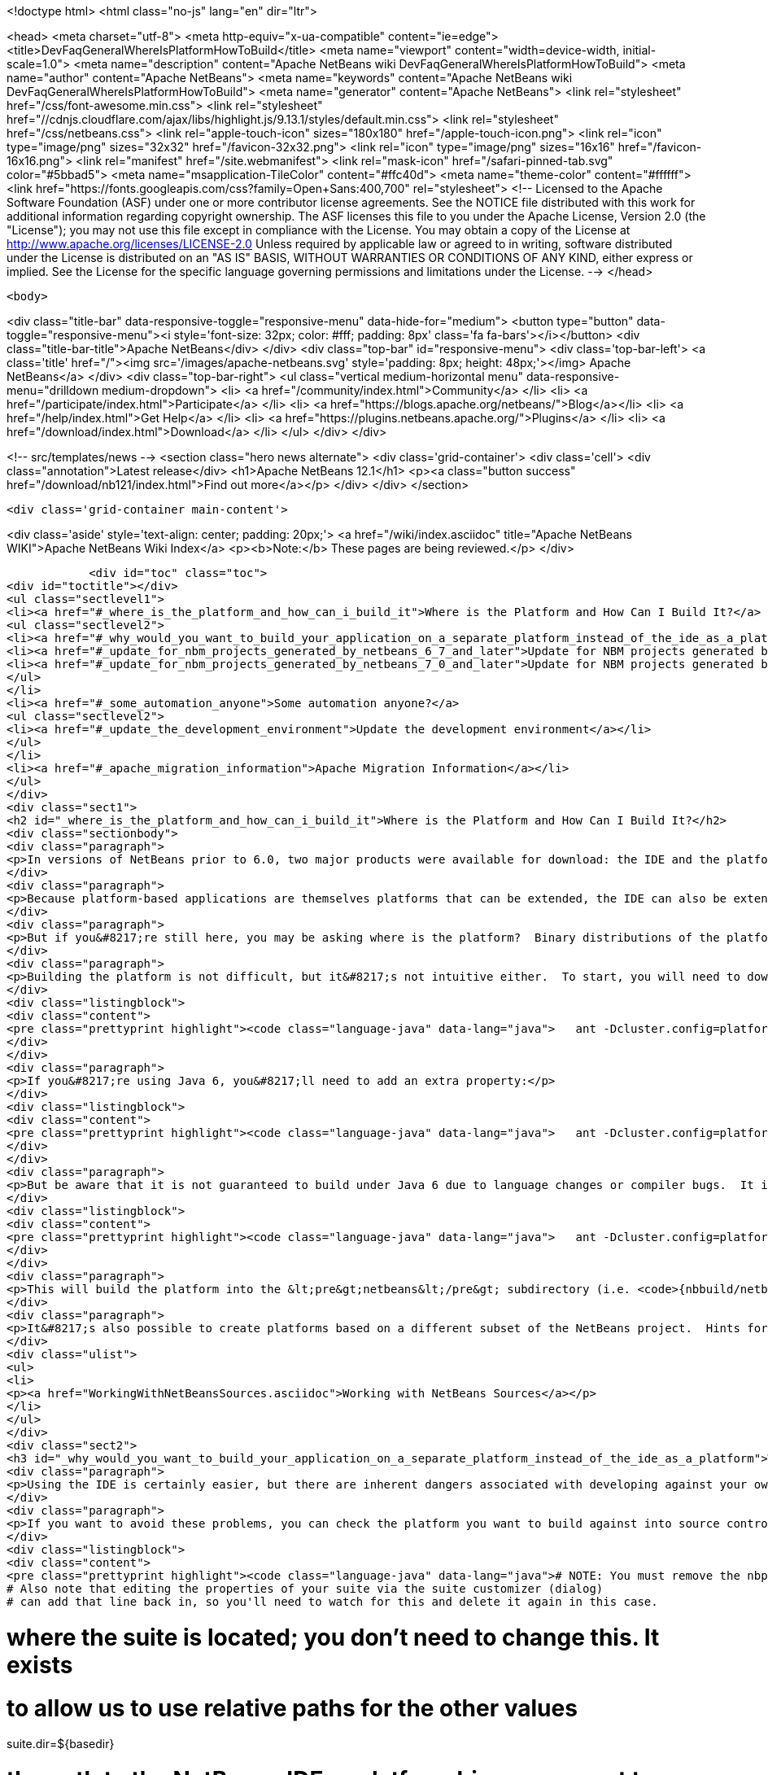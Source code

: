 

<!doctype html>
<html class="no-js" lang="en" dir="ltr">
    
<head>
    <meta charset="utf-8">
    <meta http-equiv="x-ua-compatible" content="ie=edge">
    <title>DevFaqGeneralWhereIsPlatformHowToBuild</title>
    <meta name="viewport" content="width=device-width, initial-scale=1.0">
    <meta name="description" content="Apache NetBeans wiki DevFaqGeneralWhereIsPlatformHowToBuild">
    <meta name="author" content="Apache NetBeans">
    <meta name="keywords" content="Apache NetBeans wiki DevFaqGeneralWhereIsPlatformHowToBuild">
    <meta name="generator" content="Apache NetBeans">
    <link rel="stylesheet" href="/css/font-awesome.min.css">
     <link rel="stylesheet" href="//cdnjs.cloudflare.com/ajax/libs/highlight.js/9.13.1/styles/default.min.css"> 
    <link rel="stylesheet" href="/css/netbeans.css">
    <link rel="apple-touch-icon" sizes="180x180" href="/apple-touch-icon.png">
    <link rel="icon" type="image/png" sizes="32x32" href="/favicon-32x32.png">
    <link rel="icon" type="image/png" sizes="16x16" href="/favicon-16x16.png">
    <link rel="manifest" href="/site.webmanifest">
    <link rel="mask-icon" href="/safari-pinned-tab.svg" color="#5bbad5">
    <meta name="msapplication-TileColor" content="#ffc40d">
    <meta name="theme-color" content="#ffffff">
    <link href="https://fonts.googleapis.com/css?family=Open+Sans:400,700" rel="stylesheet"> 
    <!--
        Licensed to the Apache Software Foundation (ASF) under one
        or more contributor license agreements.  See the NOTICE file
        distributed with this work for additional information
        regarding copyright ownership.  The ASF licenses this file
        to you under the Apache License, Version 2.0 (the
        "License"); you may not use this file except in compliance
        with the License.  You may obtain a copy of the License at
        http://www.apache.org/licenses/LICENSE-2.0
        Unless required by applicable law or agreed to in writing,
        software distributed under the License is distributed on an
        "AS IS" BASIS, WITHOUT WARRANTIES OR CONDITIONS OF ANY
        KIND, either express or implied.  See the License for the
        specific language governing permissions and limitations
        under the License.
    -->
</head>


    <body>
        

<div class="title-bar" data-responsive-toggle="responsive-menu" data-hide-for="medium">
    <button type="button" data-toggle="responsive-menu"><i style='font-size: 32px; color: #fff; padding: 8px' class='fa fa-bars'></i></button>
    <div class="title-bar-title">Apache NetBeans</div>
</div>
<div class="top-bar" id="responsive-menu">
    <div class='top-bar-left'>
        <a class='title' href="/"><img src='/images/apache-netbeans.svg' style='padding: 8px; height: 48px;'></img> Apache NetBeans</a>
    </div>
    <div class="top-bar-right">
        <ul class="vertical medium-horizontal menu" data-responsive-menu="drilldown medium-dropdown">
            <li> <a href="/community/index.html">Community</a> </li>
            <li> <a href="/participate/index.html">Participate</a> </li>
            <li> <a href="https://blogs.apache.org/netbeans/">Blog</a></li>
            <li> <a href="/help/index.html">Get Help</a> </li>
            <li> <a href="https://plugins.netbeans.apache.org/">Plugins</a> </li>
            <li> <a href="/download/index.html">Download</a> </li>
        </ul>
    </div>
</div>


        
<!-- src/templates/news -->
<section class="hero news alternate">
    <div class='grid-container'>
        <div class='cell'>
            <div class="annotation">Latest release</div>
            <h1>Apache NetBeans 12.1</h1>
            <p><a class="button success" href="/download/nb121/index.html">Find out more</a></p>
        </div>
    </div>
</section>

        <div class='grid-container main-content'>
            
<div class='aside' style='text-align: center; padding: 20px;'>
    <a href="/wiki/index.asciidoc" title="Apache NetBeans WIKI">Apache NetBeans Wiki Index</a>
    <p><b>Note:</b> These pages are being reviewed.</p>
</div>

            <div id="toc" class="toc">
<div id="toctitle"></div>
<ul class="sectlevel1">
<li><a href="#_where_is_the_platform_and_how_can_i_build_it">Where is the Platform and How Can I Build It?</a>
<ul class="sectlevel2">
<li><a href="#_why_would_you_want_to_build_your_application_on_a_separate_platform_instead_of_the_ide_as_a_platform">Why would you want to build your application on a separate platform instead of the IDE as a platform?</a></li>
<li><a href="#_update_for_nbm_projects_generated_by_netbeans_6_7_and_later">Update for NBM projects generated by NetBeans 6.7 and later</a></li>
<li><a href="#_update_for_nbm_projects_generated_by_netbeans_7_0_and_later">Update for NBM projects generated by NetBeans 7.0 and later</a></li>
</ul>
</li>
<li><a href="#_some_automation_anyone">Some automation anyone?</a>
<ul class="sectlevel2">
<li><a href="#_update_the_development_environment">Update the development environment</a></li>
</ul>
</li>
<li><a href="#_apache_migration_information">Apache Migration Information</a></li>
</ul>
</div>
<div class="sect1">
<h2 id="_where_is_the_platform_and_how_can_i_build_it">Where is the Platform and How Can I Build It?</h2>
<div class="sectionbody">
<div class="paragraph">
<p>In versions of NetBeans prior to 6.0, two major products were available for download: the IDE and the platform.  The platform is the foundation on which the IDE is built, or looking at it another way, the platform is what&#8217;s left over when you remove all the IDE features from the IDE.  At any rate, the platform provides user interface components, build scripts, declarative configuration and many other features that can save you a lot of time and effort in creating your own application.</p>
</div>
<div class="paragraph">
<p>Because platform-based applications are themselves platforms that can be extended, the IDE can also be extended just as the platform can.  Since you can remove features from a platform as well as add new ones, the availability of the platform and IDE let you choose between starting small and adding on (platform) or starting large and removing things (the IDE).  Some feel the latter approach is better and even facing such a choice can be confusing to new users.  If you&#8217;re a new user, you&#8217;d do well to heed this advice and just use the IDE as a platform.  It works just as well and is a lot less trouble.</p>
</div>
<div class="paragraph">
<p>But if you&#8217;re still here, you may be asking where is the platform?  Binary distributions of the platform are not being made available from version 6.0 onward (and <a href="http://www.netbeans.org/issues/show_bug.cgi?id=124372">issue #124372</a> filed to bring them back was closed without any reasonable explanation).  So if you want a platform binary, you&#8217;ll have to create one yourself.</p>
</div>
<div class="paragraph">
<p>Building the platform is not difficult, but it&#8217;s not intuitive either.  To start, you will need to download the  platform source ZIP file and unpack it to some directory.  Open a command prompt to that directory and change  to the &lt;pre&gt;nbbuild&lt;/pre&gt; subdirectory.  From there, issue the following command:</p>
</div>
<div class="listingblock">
<div class="content">
<pre class="prettyprint highlight"><code class="language-java" data-lang="java">   ant -Dcluster.config=platform build-platform</code></pre>
</div>
</div>
<div class="paragraph">
<p>If you&#8217;re using Java 6, you&#8217;ll need to add an extra property:</p>
</div>
<div class="listingblock">
<div class="content">
<pre class="prettyprint highlight"><code class="language-java" data-lang="java">   ant -Dcluster.config=platform build-platform -Dpermit.jdk6.builds=true</code></pre>
</div>
</div>
<div class="paragraph">
<p>But be aware that it is not guaranteed to build under Java 6 due to language changes or compiler bugs.  It is unlikely you will encounter such a problem in the platform build, though it has certainly been known to happen in the IDE build.  If you find something that won&#8217;t compile under Java 6 but does compile under Java 5, file a bug report (preferably with a patch) about it so it can be corrected.  Meanwhile, you can use Java 5 to compile&#8201;&#8212;&#8201;even when Java 6 is first in your path&#8201;&#8212;&#8201;by using the <code>nbjdk.home</code> system property to point to your Java 5 installation:</p>
</div>
<div class="listingblock">
<div class="content">
<pre class="prettyprint highlight"><code class="language-java" data-lang="java">   ant -Dcluster.config=platform build-platform -Dnbjdk.home=c:/devtools/jdk/jdk-1.5.0_u15</code></pre>
</div>
</div>
<div class="paragraph">
<p>This will build the platform into the &lt;pre&gt;netbeans&lt;/pre&gt; subdirectory (i.e. <code>{nbbuild/netbeans</code>}).  You can zip or tar up the netbeans directory to create a ZIP distribution.</p>
</div>
<div class="paragraph">
<p>It&#8217;s also possible to create platforms based on a different subset of the NetBeans project.  Hints for doing this can be found here:</p>
</div>
<div class="ulist">
<ul>
<li>
<p><a href="WorkingWithNetBeansSources.asciidoc">Working with NetBeans Sources</a></p>
</li>
</ul>
</div>
<div class="sect2">
<h3 id="_why_would_you_want_to_build_your_application_on_a_separate_platform_instead_of_the_ide_as_a_platform">Why would you want to build your application on a separate platform instead of the IDE as a platform?</h3>
<div class="paragraph">
<p>Using the IDE is certainly easier, but there are inherent dangers associated with developing against your own IDE as the platform. In particular, another developer on your team may have a different version of the IDE, have different modules/clusters installed or even have simply named the platform something different in the Platform Manager.  This can result in a broken build or the introduction of unwanted features.  It also makes doing an automated build, such as through Hudson or CruiseControl, far more difficult.</p>
</div>
<div class="paragraph">
<p>If you want to avoid these problems, you can check the platform you want to build against into source control and then set the <code>netbeans.dest.dir</code> and <code>harness.dir</code> properties in your suite&#8217;s <code>nbproject/platform.properties</code> file to point to the platform and harness, respectively.  Building from a known version checked out from source control avoids these problems and makes it possible to historically reproduce any build.  I show example values for these below:</p>
</div>
<div class="listingblock">
<div class="content">
<pre class="prettyprint highlight"><code class="language-java" data-lang="java"># NOTE: You must remove the nbplatform.default line which might already exist in this file.
# Also note that editing the properties of your suite via the suite customizer (dialog)
# can add that line back in, so you'll need to watch for this and delete it again in this case.

# where the suite is located; you don't need to change this.  It exists
# to allow us to use relative paths for the other values
suite.dir=${basedir}

# the path to the NetBeans IDE or platform binary we want to build against
# (e.g. if building against the IDE, this points to the directory created when
# you unpack the IDE zip file).  this example assumes your platform directory
# is parallel to the suite directory, but you can change it to suit your needs
netbeans.dest.dir=${suite.dir}/../platform

# path to the build harness you want to use.  This is typically in the
# harness subdirectory of your platform, but you could point to a directory
# containing customized build scripts if you want to.
harness.dir=${netbeans.dest.dir}/harness</code></pre>
</div>
</div>
</div>
<div class="sect2">
<h3 id="_update_for_nbm_projects_generated_by_netbeans_6_7_and_later">Update for NBM projects generated by NetBeans 6.7 and later</h3>
<div class="paragraph">
<p>If you have generated your projects in IDE version 6.7 and later, you have to modify the above described method slightly (6.5.1 and earlier projects compile against newer platform/harness without changes). You can distinguish "newer" project by the presence of <code>cluster.path</code> property in <code>nbproject/platform.properties</code> file or simply by the fact that an attempt to build a suite with above described <code>platform.properties</code> results in error:</p>
</div>
<div class="listingblock">
<div class="content">
<pre class="prettyprint highlight"><code class="language-java" data-lang="java">.../harness/suite.xml:60: When using cluster.path property, remove
netbeans.dest.dir, enabled.clusters and disabled.clusters properties
from platform config, they would be ignored.</code></pre>
</div>
</div>
<div class="paragraph">
<p>In such case you have to replace <code>netbeans.dest.dir</code>, <code>enabled.clusters</code> and <code>disabled.clusters</code> properties with new property <code>cluster.path</code>, e.g.:</p>
</div>
<div class="listingblock">
<div class="content">
<pre class="prettyprint highlight"><code class="language-java" data-lang="java"># NOTE: You must remove the nbplatform.default line which might already exist in this file.
# Also note that editing the properties of your suite via the suite customizer (dialog)
# can add that line back in, so you'll need to watch for this and delete it again in this case.

# where the suite is located; you don't need to change this.  It exists
# to allow us to use relative paths for the other values
suite.dir=${basedir}

# just a helper property pointing to the same location as netbeans.dest.dir did before;
# Referenced only in this properties file, has no meaning for NB harness.
platform.base=${suite.dir}/../platform

# Give a name to the platform at the relative path and define its location
# using the platform.base property we set above. You can change the value
# ('myplatform') to something more descriptive (like 'nb68'), but you
# must then change the name of the second property (e.g. from
# nbplatform.myplatform.netbeans.dest.dir to nbplatform.nb68.netbeans.dest.dir)
nbplatform.active=myplatform
nbplatform.myplatform.netbeans.dest.dir=${platform.base}

# classpath-like list of absolute or relative paths to individual clusters
# against which you want your suite to build; Note that you can use
# "bare", i.e. not numbered cluster names, which simplifies later transitions
# to newer version of the platform. E.g:
cluster.path=${platform.base}/platform:\
     ${platform.base}/ide:\
     ../otherSuite/build/cluster

# path to the build harness you want to use.  This is typically in the
# harness subdirectory of your platform, but you could point to a directory
# containing customized build scripts if you want to.
harness.dir=${platform.base}/harness</code></pre>
</div>
</div>
<div class="paragraph">
<p>Note that the content of <code>cluster.path</code> is not limited to clusters from NB platform, you can add clusters from other suites, standalone modules, etc. This allows to reuse non-platform modules in several RCP apps. <a href="DevFaqHowToReuseModules.asciidoc">More on module reuse here</a>, other details about setting up <code>cluster.path</code> can be found in <code>harness/README</code>.</p>
</div>
</div>
<div class="sect2">
<h3 id="_update_for_nbm_projects_generated_by_netbeans_7_0_and_later">Update for NBM projects generated by NetBeans 7.0 and later</h3>
<div class="paragraph">
<p>Now the the platform can get downloaded automatically with some minor tweaks! This is great for usage in Continuous Integration servers like Hudson/Jenkins.</p>
</div>
<div class="paragraph">
<p>See <a href="DevFaqAutomaticPlatformDownload.asciidoc">here</a> for more details.</p>
</div>
</div>
</div>
</div>
<div class="sect1">
<h2 id="_some_automation_anyone">Some automation anyone?</h2>
<div class="sectionbody">
<div class="paragraph">
<p>The above process is basically manual so here are some stuff I developed to automate the process:</p>
</div>
<div class="sect2">
<h3 id="_update_the_development_environment">Update the development environment</h3>
<div class="paragraph">
<p>The following allows to update the development environment mentioned above that should be part of version control. (i.e. to make it work from Hudson for example)</p>
</div>
<div class="ulist">
<ul>
<li>
<p>Add a xml file in the suite&#8217;s root (referred as preparation.xml from now on)</p>
</li>
</ul>
</div>
<div class="paragraph">
<p>Hare are its contents:</p>
</div>
<div class="listingblock">
<div class="content">
<pre class="prettyprint highlight"><code class="language-xml" data-lang="xml">&lt;?xml version="1.0" encoding="UTF-8"?&gt;
&lt;project name="XXX-Preparation" basedir="."&gt;
    &lt;description&gt;Prepares the environment to build the module suite XXX.&lt;/description&gt;
    &lt;!--Don't modify this file unless you know what you are doing--&gt;
    &lt;property name="ant-contrib-filename" value="ant-contrib-1.0b3.jar"/&gt;
    &lt;property file="nbproject/project.properties"/&gt;
    &lt;property file="nbproject/platform.properties"/&gt;

    &lt;target name="update-platform" depends="init-netbeans"&gt;
        &lt;for list="${cluster.path}" delimiter=":" param="cur" trim="true"&gt;
            &lt;sequential&gt;
                &lt;add-core-module module="@{cur}"/&gt;
            &lt;/sequential&gt;
        &lt;/for&gt;
    &lt;/target&gt;

    &lt;target name="unzip-compilation-env" depends="init-netbeans, init-hudson"&gt;
        &lt;!--Hudson needs to run this task first as it gets the core modules as zip from version control--&gt;
        &lt;for list="${cluster.path}" delimiter=":" param="cur" trim="true"&gt;
            &lt;sequential&gt;
                &lt;expand-module module="@{cur}"/&gt;
            &lt;/sequential&gt;
        &lt;/for&gt;
    &lt;/target&gt;

    &lt;target name="update-env" depends="init-netbeans, init-hudson" description="Update the Netbeans core modules used to compile/run OIT"&gt;
        &lt;!--Make sure that any recently added module using the IDE is also included.
        Fix it to the proper format.--&gt;
        &lt;mkdir dir="../netbeans/"/&gt;
        &lt;propertyregex property="cluster.path"
               input="${cluster.path}"
               regexp="nbplatform.active.dir"
               replace="platform.base"
               global="true"
               override="true"/&gt;
        &lt;replaceregexp file="nbproject/platform.properties"
                       match="nbplatform.active.dir"
                       replace="platform.base"
                       byline="true"
                       flags="g,s"/&gt;
        &lt;pathconvert pathsep="\;" property="folders_temp"&gt;
            &lt;dirset dir="../netbeans/"&gt;
                &lt;include name="*/**"/&gt;
                &lt;!--ignore svn and cvs files--&gt;
                &lt;include name="**/.svn"/&gt;
                &lt;include name="**/.svn/**"/&gt;
                &lt;include name="**/CVS"/&gt;
                &lt;include name="**/CVS/**"/&gt;
                &lt;!--Exclude the nb-plugins folder--&gt;
                &lt;exclude name="nb-plugins/**"/&gt;
                &lt;!--Exclude the root folder--&gt;
                &lt;exclude name="../netbeans"/&gt;
            &lt;/dirset&gt;
        &lt;/pathconvert&gt;
        &lt;antcall target="update-platform"/&gt;
        &lt;antcall target="unzip-compilation-env"/&gt;
    &lt;/target&gt;

    &lt;macrodef name="expand-module"&gt;
        &lt;attribute name="module"/&gt;
        &lt;sequential&gt;
            &lt;delete dir="@{module}"/&gt;
            &lt;unzip src="@{module}.zip" dest="@{module}"/&gt;
        &lt;/sequential&gt;
    &lt;/macrodef&gt;

    &lt;macrodef name="add-core-module"&gt;
        &lt;attribute name="module"/&gt;
        &lt;sequential&gt;
            &lt;if&gt;
                &lt;equals arg1="@{module}" arg2="../netbeans/nb-plugins"/&gt;
                &lt;then&gt;
                    &lt;echo&gt;Adding custom module @{module}&lt;/echo&gt;
                    &lt;available file="@{module}" type="dir" property="customdir.exists"/&gt;
                    &lt;if&gt;
                        &lt;equals arg1="${customdir.exists}" arg2="true"/&gt;
                        &lt;then&gt;
                            &lt;zip destfile="@{module}.zip" basedir="@{module}" update="true"/&gt;
                        &lt;/then&gt;
                    &lt;/if&gt;
                &lt;/then&gt;
                &lt;else&gt;
                    &lt;length string="@{module}" property="@{module}.length.module" /&gt;
                    &lt;substring text="@{module}" start="12" end="${@{module}.length.module}" property="new.module"/&gt;
                    &lt;echo&gt;Adding netbeans core module ${new.module}&lt;/echo&gt;
                    &lt;mkdir dir="../netbeans/${new.module}/"/&gt;
                    &lt;delete file="../netbeans/${new.module}.zip"/&gt;
                    &lt;delete includeemptydirs="true"&gt;
                        &lt;fileset dir="../netbeans/${new.module}/" includes="**/.*" defaultexcludes="false"/&gt;
                    &lt;/delete&gt;
                    &lt;zip destfile="../netbeans/${new.module}.zip" basedir="${netbeans.home}\..\${new.module}" update="true"/&gt;
                &lt;/else&gt;
            &lt;/if&gt;
        &lt;/sequential&gt;
    &lt;/macrodef&gt;

    &lt;scriptdef name="substring" language="javascript"&gt;
        &lt;attribute name="text" /&gt;
        &lt;attribute name="start" /&gt;
        &lt;attribute name="end" /&gt;
        &lt;attribute name="property" /&gt;
     &lt;![CDATA[
       var text = attributes.get("text");
       var start = attributes.get("start");
       var end = attributes.get("end") || text.length;
       project.setProperty(attributes.get("property"), text.substring(start, end));
     ]]&gt;
    &lt;/scriptdef&gt;

    &lt;target name="check-env" depends="getAntContribJar"&gt;
        &lt;condition property="isNetbeans"&gt;
            &lt;not&gt;
                &lt;isset property="Hudson"/&gt;
            &lt;/not&gt;
        &lt;/condition&gt;
    &lt;/target&gt;

    &lt;target name="getAntContribJar"&gt;
        &lt;fileset id="ant-contrib-jar" dir="${suite.dir}/tools"&gt;
            &lt;include name="ant-contrib-*.jar" /&gt;
        &lt;/fileset&gt;
        &lt;pathconvert property="ant-contrib-jar" refid="ant-contrib-jar" pathsep="," /&gt;
        &lt;basename property="ant-contrib-filename" file="${ant-contrib-jar}"/&gt;
    &lt;/target&gt;

    &lt;target name="init-netbeans" depends="check-env" if="isNetbeans"&gt;
        &lt;echo&gt;Configuring ant-contrib for Netbeans use...&lt;/echo&gt;
        &lt;property name="ant-contrib-loc" value="${suite.dir}/tools/${ant-contrib-filename}"/&gt;
        &lt;available file="${ant-contrib-loc}" property="ant-contrib.present"/&gt;
        &lt;fail unless="ant-contrib.present" message="The ant-contrib jar doesn't exist at: ${ant-contrib-loc}, can't build. Check your settings!" /&gt;
        &lt;!--We are in not Hudson--&gt;
        &lt;taskdef resource="net/sf/antcontrib/antcontrib.properties"&gt;
            &lt;classpath&gt;
                &lt;pathelement location="${ant-contrib-loc}"/&gt;
            &lt;/classpath&gt;
        &lt;/taskdef&gt;
    &lt;/target&gt;

    &lt;target name="init-hudson" depends="check-env" unless="isNetbeans"&gt;
        &lt;echo&gt;Configuring ant-contrib for Hudson use...&lt;/echo&gt;
        &lt;!--Import Hudson environment variables--&gt;
        &lt;property environment="env"/&gt;
        &lt;property name="ant-contrib-loc" value="${env.ANT_HOME}/lib/${ant-contrib-filename}"/&gt;
        &lt;available file="${ant-contrib-loc}" property="ant-contrib.present"/&gt;
        &lt;fail unless="ant-contrib.present" message="The ant-contrib jar doesn't exist at: ${ant-contrib-loc}, can't build. Check your settings!" /&gt;
        &lt;!--Define it. For some reason the approach in init-netbeans doesn't work in Hudson.--&gt;
        &lt;taskdef name="for" classname="net.sf.antcontrib.logic.ForTask"&gt;
            &lt;classpath&gt;
                &lt;pathelement location="${ant-contrib-loc}"/&gt;
            &lt;/classpath&gt;
        &lt;/taskdef&gt;
        &lt;taskdef name="propertyregex" classname="net.sf.antcontrib.property.RegexTask"&gt;
            &lt;classpath&gt;
                &lt;pathelement location="${ant-contrib-loc}"/&gt;
            &lt;/classpath&gt;
        &lt;/taskdef&gt;
        &lt;taskdef name="if" classname="net.sf.antcontrib.logic.IfTask"&gt;
            &lt;classpath&gt;
                &lt;pathelement location="${ant-contrib-loc}"/&gt;
            &lt;/classpath&gt;
        &lt;/taskdef&gt;
        &lt;taskdef name="math" classname="net.sf.antcontrib.math.MathTask"&gt;
            &lt;classpath&gt;
                &lt;pathelement location="${ant-contrib-loc}"/&gt;
            &lt;/classpath&gt;
        &lt;/taskdef&gt;
        &lt;taskdef name="var" classname="net.sf.antcontrib.property.Variable"&gt;
            &lt;classpath&gt;
                &lt;pathelement location="${ant-contrib-loc}"/&gt;
            &lt;/classpath&gt;
        &lt;/taskdef&gt;
    &lt;/target&gt;
&lt;/project&gt;</code></pre>
</div>
</div>
<div class="paragraph">
<p>Here&#8217;s a sumary of the targets and what they do:</p>
</div>
<div class="ulist">
<ul>
<li>
<p><strong>init-netbeans/init-hudson</strong>: Configures the ant-contrib lib used in other tasks. For some reason Hudson doesn&#8217;t work with the init-netbeans approach.</p>
</li>
<li>
<p><strong>getAntContribJar</strong>: Looks in the suite&#8217;s tools folder for the ant-contrib jar file. This file name is then used by other tasks</p>
</li>
<li>
<p><strong>check-env</strong>: Basically to decide if we&#8217;re in Netbeans or in Hudson. While in Hudson just pass the -DHudson=true parameter to the ant job. Having this variable set (not the value) tells this task that we are in Hudson.</p>
</li>
<li>
<p><strong>update-env</strong>: The task to call. This one updates the cluster.path values in nbproject/platform.properties to set it up as mentioned in this FAQ. Why you might ask? This just takes care of updating any later addition of a module via using Netbeans and converts it to the format discussed in this FAQ. Basically no need to manually modify the nbproject/platform.properties file after the initial change!</p>
</li>
<li>
<p><strong>update-platform</strong>: This will grab the current&#8217;s IDE modules defined in cluster.path and zip them in a netbeans folder parallel to the suite&#8217;s root folder. No need to do it manually!</p>
</li>
<li>
<p><strong>unzip-compilation-env</strong>: this unzips the zips created in the above task to their proper place.</p>
</li>
</ul>
</div>
<div class="paragraph">
<p>Keep in mind that after making the changes proposed earlier in this FAQ the project won&#8217;t work (i.e. build, run, etc) if the environment is not set.</p>
</div>
<div class="paragraph">
<p>That&#8217;s the reason of doing all this in another xml file. Attempting any of this from the suite&#8217;s build file won&#8217;t work since you are messing with the platform files it is working from.</p>
</div>
<div class="paragraph">
<p><strong>Notes:</strong></p>
</div>
<div class="ulist">
<ul>
<li>
<p>Make sure to have an ant-contrib file in &lt;suite&#8217;s root&gt;/tools folder for the above to work.</p>
</li>
<li>
<p>Current release of ant-contrib has an error. To fix it unpack the jar and add this entry to the net/sf/antcontrib/antcontrib.properties file in the Logic tasks section:</p>
</li>
</ul>
</div>
<div class="listingblock">
<div class="content">
<pre>for=net.sf.antcontrib.logic.ForTask</pre>
</div>
</div>
<div class="paragraph">
<p>See also:</p>
</div>
<div class="ulist">
<ul>
<li>
<p><a href="DevFaqSignNbm.asciidoc">Can I sign NBMs I create?</a> for tasks to sign all your nbm files</p>
</li>
<li>
<p><a href="DevFaqCustomizeBuild.asciidoc">How can I customize the build process?</a> To add any custom task you might have to the build process.</p>
</li>
</ul>
</div>
</div>
</div>
</div>
<div class="sect1">
<h2 id="_apache_migration_information">Apache Migration Information</h2>
<div class="sectionbody">
<div class="paragraph">
<p>The content in this page was kindly donated by Oracle Corp. to the
Apache Software Foundation.</p>
</div>
<div class="paragraph">
<p>This page was exported from <a href="http://wiki.netbeans.org/DevFaqGeneralWhereIsPlatformHowToBuild">http://wiki.netbeans.org/DevFaqGeneralWhereIsPlatformHowToBuild</a> ,
that was last modified by NetBeans user Skygo
on 2013-12-16T19:29:10Z.</p>
</div>
<div class="paragraph">
<p><strong>NOTE:</strong> This document was automatically converted to the AsciiDoc format on 2018-02-07, and needs to be reviewed.</p>
</div>
</div>
</div>
            
<section class='tools'>
    <ul class="menu align-center">
        <li><a title="Facebook" href="https://www.facebook.com/NetBeans"><i class="fa fa-md fa-facebook"></i></a></li>
        <li><a title="Twitter" href="https://twitter.com/netbeans"><i class="fa fa-md fa-twitter"></i></a></li>
        <li><a title="Github" href="https://github.com/apache/netbeans"><i class="fa fa-md fa-github"></i></a></li>
        <li><a title="YouTube" href="https://www.youtube.com/user/netbeansvideos"><i class="fa fa-md fa-youtube"></i></a></li>
        <li><a title="Slack" href="https://tinyurl.com/netbeans-slack-signup/"><i class="fa fa-md fa-slack"></i></a></li>
        <li><a title="JIRA" href="https://issues.apache.org/jira/projects/NETBEANS/summary"><i class="fa fa-mf fa-bug"></i></a></li>
    </ul>
    <ul class="menu align-center">
        
        <li><a href="https://github.com/apache/netbeans-website/blob/master/netbeans.apache.org/src/content/wiki/DevFaqGeneralWhereIsPlatformHowToBuild.asciidoc" title="See this page in github"><i class="fa fa-md fa-edit"></i> See this page in GitHub.</a></li>
    </ul>
</section>

        </div>
        

<div class='grid-container incubator-area' style='margin-top: 64px'>
    <div class='grid-x grid-padding-x'>
        <div class='large-auto cell text-center'>
            <a href="https://www.apache.org/">
                <img style="width: 320px" title="Apache Software Foundation" src="/images/asf_logo_wide.svg" />
            </a>
        </div>
        <div class='large-auto cell text-center'>
            <a href="https://www.apache.org/events/current-event.html">
               <img style="width:234px; height: 60px;" title="Apache Software Foundation current event" src="https://www.apache.org/events/current-event-234x60.png"/>
            </a>
        </div>
    </div>
</div>
<footer>
    <div class="grid-container">
        <div class="grid-x grid-padding-x">
            <div class="large-auto cell">
                
                <h1><a href="/about/index.html">About</a></h1>
                <ul>
                    <li><a href="https://netbeans.apache.org/community/who.html">Who's Who</a></li>
                    <li><a href="https://www.apache.org/foundation/thanks.html">Thanks</a></li>
                    <li><a href="https://www.apache.org/foundation/sponsorship.html">Sponsorship</a></li>
                    <li><a href="https://www.apache.org/security/">Security</a></li>
                </ul>
            </div>
            <div class="large-auto cell">
                <h1><a href="/community/index.html">Community</a></h1>
                <ul>
                    <li><a href="/community/mailing-lists.html">Mailing lists</a></li>
                    <li><a href="/community/committer.html">Becoming a committer</a></li>
                    <li><a href="/community/events.html">NetBeans Events</a></li>
                    <li><a href="https://www.apache.org/events/current-event.html">Apache Events</a></li>
                </ul>
            </div>
            <div class="large-auto cell">
                <h1><a href="/participate/index.html">Participate</a></h1>
                <ul>
                    <li><a href="/participate/submit-pr.html">Submitting Pull Requests</a></li>
                    <li><a href="/participate/report-issue.html">Reporting Issues</a></li>
                    <li><a href="/participate/index.html#documentation">Improving the documentation</a></li>
                </ul>
            </div>
            <div class="large-auto cell">
                <h1><a href="/help/index.html">Get Help</a></h1>
                <ul>
                    <li><a href="/help/index.html#documentation">Documentation</a></li>
                    <li><a href="/wiki/index.asciidoc">Wiki</a></li>
                    <li><a href="/help/index.html#support">Community Support</a></li>
                    <li><a href="/help/commercial-support.html">Commercial Support</a></li>
                </ul>
            </div>
            <div class="large-auto cell">
                <h1><a href="/download/nb110/nb110.html">Download</a></h1>
                <ul>
                    <li><a href="/download/index.html">Releases</a></li>                    
                    <li><a href="/plugins/index.html">Plugins</a></li>
                    <li><a href="/download/index.html#source">Building from source</a></li>
                    <li><a href="/download/index.html#previous">Previous releases</a></li>
                </ul>
            </div>
        </div>
    </div>
</footer>
<div class='footer-disclaimer'>
    <div class="footer-disclaimer-content">
        <p>Copyright &copy; 2017-2020 <a href="https://www.apache.org">The Apache Software Foundation</a>.</p>
        <p>Licensed under the Apache <a href="https://www.apache.org/licenses/">license</a>, version 2.0</p>
        <div style='max-width: 40em; margin: 0 auto'>
            <p>Apache, Apache NetBeans, NetBeans, the Apache feather logo and the Apache NetBeans logo are trademarks of <a href="https://www.apache.org">The Apache Software Foundation</a>.</p>
            <p>Oracle and Java are registered trademarks of Oracle and/or its affiliates.</p>
        </div>
        
    </div>
</div>



        <script src="/js/vendor/jquery-3.2.1.min.js"></script>
        <script src="/js/vendor/what-input.js"></script>
        <script src="/js/vendor/jquery.colorbox-min.js"></script>
        <script src="/js/vendor/foundation.min.js"></script>
        <script src="/js/netbeans.js"></script>
        <script>
            
            $(function(){ $(document).foundation(); });
        </script>
        
        <script src="https://cdnjs.cloudflare.com/ajax/libs/highlight.js/9.13.1/highlight.min.js"></script>
        <script>
         $(document).ready(function() { $("pre code").each(function(i, block) { hljs.highlightBlock(block); }); }); 
        </script>
        

    </body>
</html>
